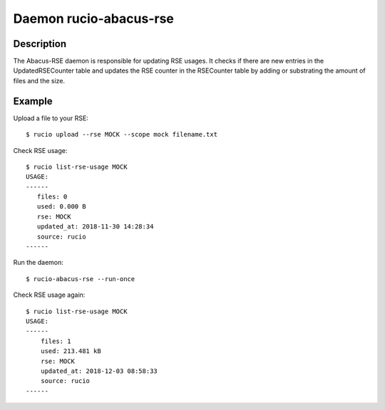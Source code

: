 Daemon rucio-abacus-rse
***********************
.. argparse::
   :filename: bin/rucio-abacus-rse
   :func: get_parser
   :prog: rucio-abacus-rse

Description
-----------
The Abacus-RSE daemon is responsible for updating RSE usages. It checks if there are new entries in the UpdatedRSECounter table and updates the RSE counter in the RSECounter table by adding or substrating the amount of files and the size.

Example
-------
Upload a file to your RSE::

  $ rucio upload --rse MOCK --scope mock filename.txt

Check RSE usage::

  $ rucio list-rse-usage MOCK
  USAGE:
  ------
     files: 0
     used: 0.000 B
     rse: MOCK
     updated_at: 2018-11-30 14:28:34
     source: rucio
  ------

Run the daemon::

  $ rucio-abacus-rse --run-once

Check RSE usage again::

  $ rucio list-rse-usage MOCK
  USAGE:
  ------
      files: 1
      used: 213.481 kB
      rse: MOCK
      updated_at: 2018-12-03 08:58:33
      source: rucio
  ------
